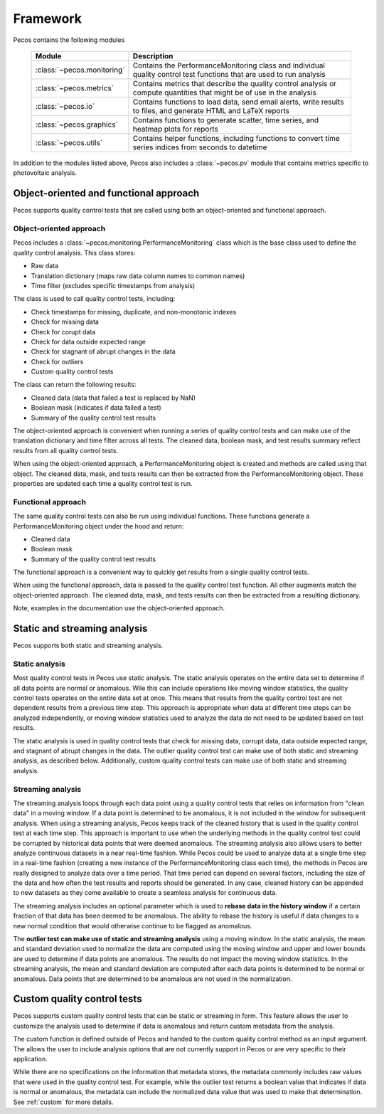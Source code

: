 .. _software_framework:

Framework
======================================

Pecos contains the following modules

.. _table-modules:
   
   =======================================  =============================================================================================================================================
   Module                                   Description
   =======================================  =============================================================================================================================================
   :class:`~pecos.monitoring`	            Contains the PerformanceMonitoring class and individual quality control test functions that are used to run analysis
   :class:`~pecos.metrics`                  Contains metrics that describe the quality control analysis or compute quantities that might be of use in the analysis
   :class:`~pecos.io`		                Contains functions to load data, send email alerts, write results to files, and generate HTML and LaTeX reports
   :class:`~pecos.graphics`	                Contains functions to generate scatter, time series, and heatmap plots for reports
   :class:`~pecos.utils`	                Contains helper functions, including functions to convert time series indices from seconds to datetime
   =======================================  =============================================================================================================================================
   
In addition to the modules listed above, Pecos also includes a :class:`~pecos.pv`
module that contains metrics specific to photovoltaic analysis.

Object-oriented and functional approach
-----------------------------------------
Pecos supports quality control tests that are called using both an object-oriented and functional approach.

Object-oriented approach
^^^^^^^^^^^^^^^^^^^^^^^^^^^
Pecos includes a :class:`~pecos.monitoring.PerformanceMonitoring` class which is the base class used to define
the quality control analysis.  This class stores:

* Raw data
* Translation dictionary (maps raw data column names to common names)
* Time filter (excludes specific timestamps from analysis)

The class is used to call quality control tests, including:

* Check timestamps for missing, duplicate, and non-monotonic indexes
* Check for missing data
* Check for corupt data
* Check for data outside expected range
* Check for stagnant of abrupt changes in the data
* Check for outliers
* Custom quality control tests

The class can return the following results:

* Cleaned data (data that failed a test is replaced by NaN)
* Boolean mask (indicates if data failed a test)
* Summary of the quality control test results

The object-oriented approach is convenient when running a series of 
quality control tests and can make use of the 
translation dictionary and time filter across all tests.  
The cleaned data, boolean mask, and 
test results summary reflect results from all quality control tests.

When using the object-oriented approach, a PerformanceMonitoring object is created and methods are
called using that object. The cleaned data, mask, and tests results can then be extracted
from the PerformanceMonitoring object.
These properties are updated each time a quality control test is run.

.. doctest::
    :hide:

    >>> import pecos
    >>> import pandas as pd
    >>> index = pd.date_range('1/1/2016', periods=3, freq='s')
    >>> data = [[1,2,3],[4,5,6],[7,8,9]]
    >>> data = pd.DataFrame(data=data, index=index, columns=['A', 'B', 'C'])
    
.. doctest::

    >>> pm = pecos.monitoring.PerformanceMonitoring()
    >>> pm.add_dataframe(data)
    >>> pm.check_range([-3,3])
    
.. doctest::

    >>> cleaned_data = pm.cleaned_data
    >>> mask = pm.mask
    >>> test_results = pm.test_results

Functional approach
^^^^^^^^^^^^^^^^^^^^^^^^^^^
The same quality control tests can also be run using individual functions.
These functions generate a PerformanceMonitoring object under the hood and return:

* Cleaned data
* Boolean mask 
* Summary of the quality control test results

The functional approach is a convenient way to quickly get results from a 
single quality control tests.

When using the functional approach, data is passed to the quality control test function. 
All other augments  match the object-oriented approach.
The cleaned data, mask, and tests results can then be extracted
from a resulting dictionary.

.. doctest::

    >>> results = pecos.monitoring.check_range(data, [-3,3])
    
.. doctest::

    >>> cleaned_data = results['cleaned_data']
    >>> mask = results['mask']
    >>> test_results = results['test_results']
 
Note, examples in the documentation use the object-oriented approach.

.. _static_streaming:

Static and streaming analysis
------------------------------------
Pecos supports both static and streaming analysis. 

Static analysis
^^^^^^^^^^^^^^^^^^^^^^^
Most quality control tests in Pecos use static analysis.
The static analysis operates on the entire data set to determine if all data points are normal or anomalous. Wile this can include operations like moving window statistics, the quality control tests operates on the entire data set at once. 
This means that results from the quality control test are not dependent results from a previous time step.
This approach is appropriate when data at different time steps can be analyzed independently, or moving window statistics used to analyze the data do not need to be updated based on test results.

The static analysis is used in quality control tests that check for missing data, corrupt data, data outside expected range, and stagnant of abrupt changes in the data.  The outlier quality control test can make use of both static and streaming analysis, as described below.  Additionally, custom quality control tests can make use of both static and streaming analysis.

Streaming analysis
^^^^^^^^^^^^^^^^^^^^^^^
The streaming analysis loops through each data point using a quality control tests that relies on information from "clean data" in a moving window.  If a data point is determined to be anomalous, it is not included in the window for subsequent analysis.
When using a streaming analysis, Pecos keeps track of the cleaned history that is used in the quality control test at each time step.
This approach is important to use when the underlying methods in the quality control test could be corrupted by historical data points that were deemed anomalous.  The streaming analysis also allows users to better analyze continuous datasets in a near real-time fashion.  While Pecos could be used to analyze data at a single time step in a real-time fashion (creating a new instance of the PerformanceMonitoring class each time), the methods in Pecos are really designed to analyze data over a time period.  That time period can depend on several factors, including the size of the data and how often the test results and reports should be generated.  In any case, cleaned history can be appended to new datasets as they come available to create a seamless analysis for continuous data.

The streaming analysis includes an optional parameter which is used to **rebase data in the history window** if a certain fraction of that data has been deemed to be anomalous.  The ability to rebase the history is useful if data changes to a new normal condition that would otherwise continue to be flagged as anomalous. 

The **outlier test can make use of static and streaming analysis** using a moving window.  
In the static analysis, the mean and standard deviation used to normalize the data are computed using the moving window and upper and lower bounds are used to determine if data points are anomalous.  The results do not impact the moving window statistics.  
In the streaming analysis, the mean and standard deviation are computed after each data points is determined to be normal or anomalous.  Data points that are determined to be anomalous are not used in the normalization.

Custom quality control tests
---------------------------------
Pecos supports custom quality control tests that can be static or streaming in form.  This feature allows the user to customize the analysis used to determine if data is anomalous and return custom metadata from the analysis.  

The custom function is defined outside of Pecos and handed to the custom quality control method as an input argument.  The allows the user to include analysis options that are not currently support in Pecos or are very specific to their application.

While there are no specifications on the information that metadata stores, the metadata commonly includes raw values that were used in the quality control test.  For example, while the outlier test returns a boolean value that indicates if data is normal or anomalous, the metadata can include the normalized data value that was used to make that determination.  See :ref:`custom` for more details.
